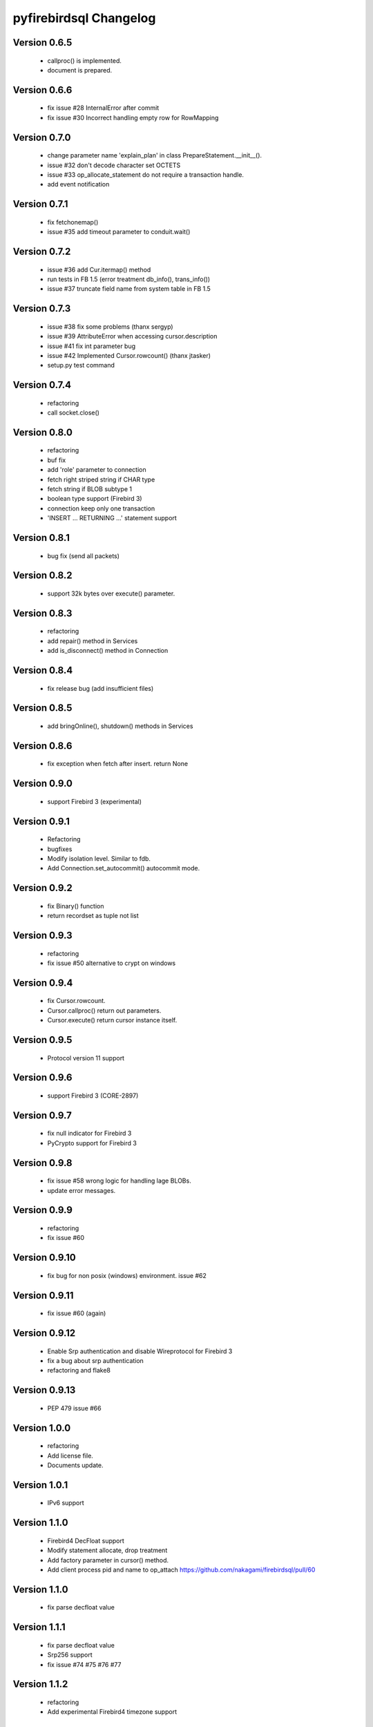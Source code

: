 #######################
pyfirebirdsql Changelog
#######################

Version 0.6.5
=============

   - callproc() is implemented.
   - document is prepared.

Version 0.6.6
=============

   - fix issue #28 InternalError after commit
   - fix issue #30 Incorrect handling empty row for RowMapping

Version 0.7.0
=============

   - change parameter name 'explain_plan' in class PrepareStatement.__init__().
   - issue #32 don't decode character set OCTETS
   - issue #33 op_allocate_statement do not require a transaction handle.
   - add event notification

Version 0.7.1
=============

   - fix fetchonemap()
   - issue #35 add timeout parameter to conduit.wait()

Version 0.7.2
=============

   - issue #36 add Cur.itermap() method
   - run tests in FB 1.5 (error treatment db_info(), trans_info())
   - issue #37 truncate field name from system table in FB 1.5

Version 0.7.3
=============

   - issue #38 fix some problems (thanx sergyp)
   - issue #39 AttributeError when accessing cursor.description
   - issue #41 fix int parameter bug
   - issue #42 Implemented Cursor.rowcount() (thanx jtasker)
   - setup.py test command

Version 0.7.4
=============

   - refactoring
   - call socket.close()

Version 0.8.0
=============

   - refactoring
   - buf fix
   - add 'role' parameter to connection 
   - fetch right striped string if CHAR type 
   - fetch string if BLOB subtype 1
   - boolean type support (Firebird 3)
   - connection keep only one transaction
   - 'INSERT ... RETURNING ...' statement support

Version 0.8.1
=============

   - bug fix (send all packets)

Version 0.8.2
=============

   - support 32k bytes over execute() parameter.

Version 0.8.3
=============

   - refactoring
   - add repair() method in Services
   - add is_disconnect() method in Connection

Version 0.8.4
=============

   - fix release bug (add insufficient files)

Version 0.8.5
=============

   - add bringOnline(), shutdown() methods in Services

Version 0.8.6
=============

   - fix exception when fetch after insert. return None

Version 0.9.0
=============

   - support Firebird 3 (experimental)

Version 0.9.1
=============

   - Refactoring
   - bugfixes
   - Modify isolation level. Similar to fdb.
   - Add Connection.set_autocommit() autocommit mode.

Version 0.9.2
=============

   - fix Binary() function
   - return recordset as tuple not list

Version 0.9.3
=============

   - refactoring
   - fix issue #50 alternative to crypt on windows

Version 0.9.4
=============

   - fix Cursor.rowcount.
   - Cursor.callproc() return out parameters.
   - Cursor.execute() return cursor instance itself.

Version 0.9.5
=============

   - Protocol version 11 support

Version 0.9.6
=============

   - support Firebird 3 (CORE-2897)

Version 0.9.7
=============

   - fix null indicator for Firebird 3
   - PyCrypto support for Firebird 3

Version 0.9.8
=============

   - fix issue #58 wrong logic for handling lage BLOBs.
   - update error messages.

Version 0.9.9
=============

   - refactoring
   - fix issue #60

Version 0.9.10
==============

   - fix bug for non posix (windows) environment. issue #62

Version 0.9.11
==============

   - fix issue #60 (again)

Version 0.9.12
==============

   - Enable Srp authentication and disable Wireprotocol for Firebird 3
   - fix a bug about srp authentication
   - refactoring and flake8

Version 0.9.13
==============

   - PEP 479 issue #66

Version 1.0.0
==============

   - refactoring
   - Add license file.
   - Documents update.

Version 1.0.1
==============

   - IPv6 support

Version 1.1.0
==============

   - Firebird4 DecFloat support
   - Modify statement allocate, drop treatment
   - Add factory parameter in cursor() method.
   - Add client process pid and name to op_attach https://github.com/nakagami/firebirdsql/pull/60

Version 1.1.0
==============

   - fix parse decfloat value

Version 1.1.1
==============

   - fix parse decfloat value
   - Srp256 support
   - fix issue #74 #75 #76 #77

Version 1.1.2
==============

   - refactoring
   - Add experimental Firebird4 timezone support

Version 1.1.3
==============

   - refactoring
   - Drop python 2.6 & 3.4 support
   - fix parse decfloat value
   - Srp256 is default authentication method
   - Support timezone aware datatype
   - Update error messages

Version 1.1.4
==============

   - Add int128 datatype (Firebird4)
   - timezone information hold as const values (Firebird4)
   - fix dsn paramerter parsing
   - Update error messages

Version 1.2.0
==============

   - refactoring
   - Drop python 3.5 support
   - Firebird4 timezone support

Version 1.2.1
==============

   - accept protocol version 16

Version 1.2.2
==============

   - refactoring
   - update error messages
   - fix typo
   - fix MANIFEST.in

Version 1.2.3
==============

   - refactoring
   - Drop python 3.6 support
   - update error messages

Version 1.2.4
==============

   - fix windows and LegacyAuth problem #99 #104

Version 1.2.5
==============

   - fix crypt with passlib

Version 1.2.6
==============

   - refactoring
   - fix LegacyAuth authentication

Version 1.3.0
==============

   - experimental asyncio API
   - refactoring
   - Drop python 3.7 support
   - fix event host IP address #108
   - fix Legacy Auth
   - remove Services.repair()

Version 1.3.1
==============

   - fix install problem #109

Version 1.3.2
==============

   - fix aio package #112

Version 1.3.3
==============

   - fix wire encryption negotiation and support ChaCha64

Version 1.3.4
==============

   - fix AsyncCursor #116

Version 1.3.5
==============

   - fix asyncio
   - fix block with Firebird 5.0.2 for windows #118

Version 1.4.0
==============

   - change class inheritance relationship
   - modify debug print for driver developper
   - remove too much debug print
   - aio.connect() change to async method
   - refactoring many async methods
